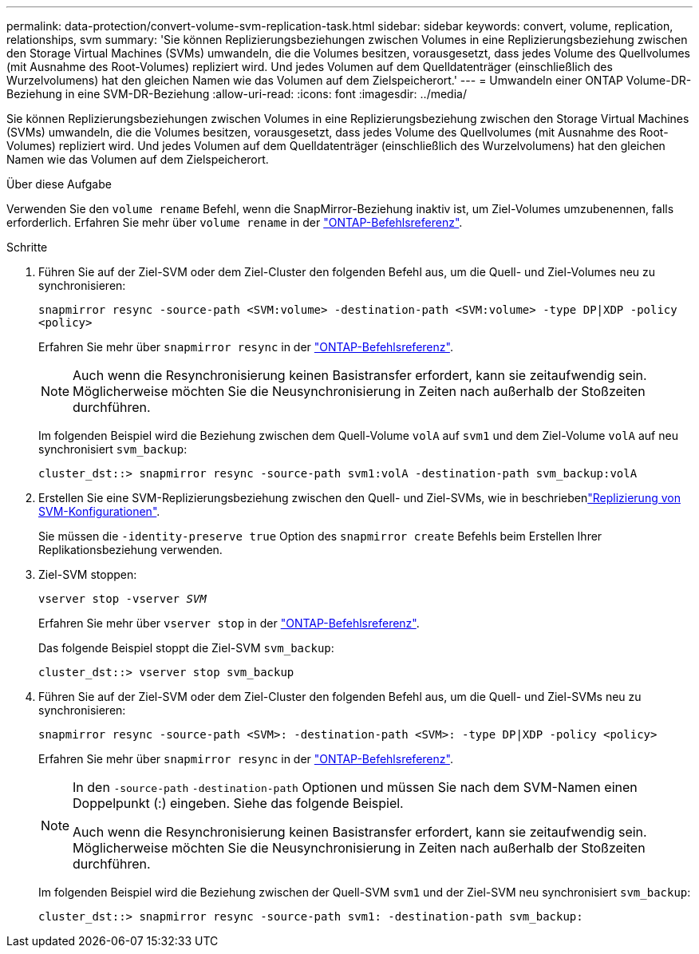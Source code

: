 ---
permalink: data-protection/convert-volume-svm-replication-task.html 
sidebar: sidebar 
keywords: convert, volume, replication, relationships, svm 
summary: 'Sie können Replizierungsbeziehungen zwischen Volumes in eine Replizierungsbeziehung zwischen den Storage Virtual Machines (SVMs) umwandeln, die die Volumes besitzen, vorausgesetzt, dass jedes Volume des Quellvolumes (mit Ausnahme des Root-Volumes) repliziert wird. Und jedes Volumen auf dem Quelldatenträger (einschließlich des Wurzelvolumens) hat den gleichen Namen wie das Volumen auf dem Zielspeicherort.' 
---
= Umwandeln einer ONTAP Volume-DR-Beziehung in eine SVM-DR-Beziehung
:allow-uri-read: 
:icons: font
:imagesdir: ../media/


[role="lead"]
Sie können Replizierungsbeziehungen zwischen Volumes in eine Replizierungsbeziehung zwischen den Storage Virtual Machines (SVMs) umwandeln, die die Volumes besitzen, vorausgesetzt, dass jedes Volume des Quellvolumes (mit Ausnahme des Root-Volumes) repliziert wird. Und jedes Volumen auf dem Quelldatenträger (einschließlich des Wurzelvolumens) hat den gleichen Namen wie das Volumen auf dem Zielspeicherort.

.Über diese Aufgabe
Verwenden Sie den `volume rename` Befehl, wenn die SnapMirror-Beziehung inaktiv ist, um Ziel-Volumes umzubenennen, falls erforderlich. Erfahren Sie mehr über `volume rename` in der link:https://docs.netapp.com/us-en/ontap-cli/volume-rename.html["ONTAP-Befehlsreferenz"^].

.Schritte
. Führen Sie auf der Ziel-SVM oder dem Ziel-Cluster den folgenden Befehl aus, um die Quell- und Ziel-Volumes neu zu synchronisieren:
+
`snapmirror resync -source-path <SVM:volume> -destination-path <SVM:volume> -type DP|XDP -policy <policy>`

+
Erfahren Sie mehr über `snapmirror resync` in der link:https://docs.netapp.com/us-en/ontap-cli/snapmirror-resync.html["ONTAP-Befehlsreferenz"^].

+
[NOTE]
====
Auch wenn die Resynchronisierung keinen Basistransfer erfordert, kann sie zeitaufwendig sein. Möglicherweise möchten Sie die Neusynchronisierung in Zeiten nach außerhalb der Stoßzeiten durchführen.

====
+
Im folgenden Beispiel wird die Beziehung zwischen dem Quell-Volume `volA` auf `svm1` und dem Ziel-Volume `volA` auf neu synchronisiert `svm_backup`:

+
[listing]
----
cluster_dst::> snapmirror resync -source-path svm1:volA -destination-path svm_backup:volA
----
. Erstellen Sie eine SVM-Replizierungsbeziehung zwischen den Quell- und Ziel-SVMs, wie in beschriebenlink:replicate-entire-svm-config-task.html["Replizierung von SVM-Konfigurationen"].
+
Sie müssen die `-identity-preserve true` Option des `snapmirror create` Befehls beim Erstellen Ihrer Replikationsbeziehung verwenden.

. Ziel-SVM stoppen:
+
`vserver stop -vserver _SVM_`

+
Erfahren Sie mehr über `vserver stop` in der link:https://docs.netapp.com/us-en/ontap-cli/vserver-stop.html["ONTAP-Befehlsreferenz"^].

+
Das folgende Beispiel stoppt die Ziel-SVM `svm_backup`:

+
[listing]
----
cluster_dst::> vserver stop svm_backup
----
. Führen Sie auf der Ziel-SVM oder dem Ziel-Cluster den folgenden Befehl aus, um die Quell- und Ziel-SVMs neu zu synchronisieren:
+
`snapmirror resync -source-path <SVM>: -destination-path <SVM>: -type DP|XDP -policy <policy>`

+
Erfahren Sie mehr über `snapmirror resync` in der link:https://docs.netapp.com/us-en/ontap-cli/snapmirror-resync.html["ONTAP-Befehlsreferenz"^].

+
[NOTE]
====
In den `-source-path` `-destination-path` Optionen und müssen Sie nach dem SVM-Namen einen Doppelpunkt (:) eingeben. Siehe das folgende Beispiel.

Auch wenn die Resynchronisierung keinen Basistransfer erfordert, kann sie zeitaufwendig sein. Möglicherweise möchten Sie die Neusynchronisierung in Zeiten nach außerhalb der Stoßzeiten durchführen.

====
+
Im folgenden Beispiel wird die Beziehung zwischen der Quell-SVM `svm1` und der Ziel-SVM neu synchronisiert `svm_backup`:

+
[listing]
----
cluster_dst::> snapmirror resync -source-path svm1: -destination-path svm_backup:
----

